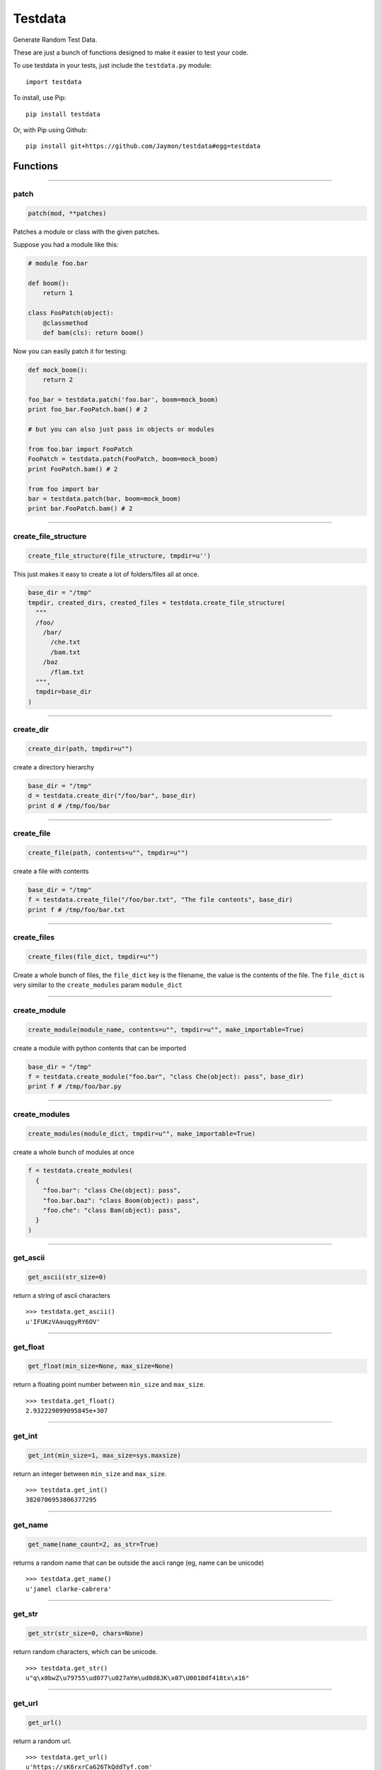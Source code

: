 Testdata
========

Generate Random Test Data.

These are just a bunch of functions designed to make it easier to test
your code.

To use testdata in your tests, just include the ``testdata.py`` module:

::

    import testdata

To install, use Pip:

::

    pip install testdata

Or, with Pip using Github:

::

    pip install git+https://github.com/Jaymon/testdata#egg=testdata

Functions
---------

--------------

patch
~~~~~

.. code:: python

    patch(mod, **patches)

Patches a module or class with the given patches.

Suppose you had a module like this:

.. code:: python

    # module foo.bar

    def boom():
        return 1

    class FooPatch(object):
        @classmethod
        def bam(cls): return boom()

Now you can easily patch it for testing:

.. code:: python

    def mock_boom():
        return 2

    foo_bar = testdata.patch('foo.bar', boom=mock_boom)
    print foo_bar.FooPatch.bam() # 2

    # but you can also just pass in objects or modules

    from foo.bar import FooPatch
    FooPatch = testdata.patch(FooPatch, boom=mock_boom)
    print FooPatch.bam() # 2

    from foo import bar
    bar = testdata.patch(bar, boom=mock_boom)
    print bar.FooPatch.bam() # 2

--------------

create\_file\_structure
~~~~~~~~~~~~~~~~~~~~~~~

.. code:: python

    create_file_structure(file_structure, tmpdir=u'')

This just makes it easy to create a lot of folders/files all at once.

.. code:: python

    base_dir = "/tmp"
    tmpdir, created_dirs, created_files = testdata.create_file_structure(
      """
      /foo/
        /bar/
          /che.txt
          /bam.txt
        /baz
          /flam.txt
      """,
      tmpdir=base_dir
    )

--------------

create\_dir
~~~~~~~~~~~

.. code:: python

    create_dir(path, tmpdir=u"")

create a directory hierarchy

.. code:: python

    base_dir = "/tmp"
    d = testdata.create_dir("/foo/bar", base_dir)
    print d # /tmp/foo/bar

--------------

create\_file
~~~~~~~~~~~~

.. code:: python

    create_file(path, contents=u"", tmpdir=u"")

create a file with contents

.. code:: python

    base_dir = "/tmp"
    f = testdata.create_file("/foo/bar.txt", "The file contents", base_dir)
    print f # /tmp/foo/bar.txt

--------------

create\_files
~~~~~~~~~~~~~

.. code:: python

    create_files(file_dict, tmpdir=u"")

Create a whole bunch of files, the ``file_dict`` key is the filename,
the value is the contents of the file. The ``file_dict`` is very similar
to the ``create_modules`` param ``module_dict``

--------------

create\_module
~~~~~~~~~~~~~~

.. code:: python

    create_module(module_name, contents=u"", tmpdir=u"", make_importable=True)

create a module with python contents that can be imported

.. code:: python

    base_dir = "/tmp"
    f = testdata.create_module("foo.bar", "class Che(object): pass", base_dir)
    print f # /tmp/foo/bar.py

--------------

create\_modules
~~~~~~~~~~~~~~~

.. code:: python

    create_modules(module_dict, tmpdir=u"", make_importable=True)

create a whole bunch of modules at once

.. code:: python

    f = testdata.create_modules(
      {
        "foo.bar": "class Che(object): pass",
        "foo.bar.baz": "class Boom(object): pass",
        "foo.che": "class Bam(object): pass",
      }
    )

--------------

get\_ascii
~~~~~~~~~~

.. code:: python

    get_ascii(str_size=0)

return a string of ascii characters

::

    >>> testdata.get_ascii()
    u'IFUKzVAauqgyRY6OV'

--------------

get\_float
~~~~~~~~~~

.. code:: python

    get_float(min_size=None, max_size=None)

return a floating point number between ``min_size`` and ``max_size``.

::

    >>> testdata.get_float()
    2.932229899095845e+307

--------------

get\_int
~~~~~~~~

.. code:: python

    get_int(min_size=1, max_size=sys.maxsize)

return an integer between ``min_size`` and ``max_size``.

::

    >>> testdata.get_int()
    3820706953806377295

--------------

get\_name
~~~~~~~~~

.. code:: python

    get_name(name_count=2, as_str=True)

returns a random name that can be outside the ascii range (eg, name can
be unicode)

::

    >>> testdata.get_name()
    u'jamel clarke-cabrera'

--------------

get\_str
~~~~~~~~

.. code:: python

    get_str(str_size=0, chars=None)

return random characters, which can be unicode.

::

    >>> testdata.get_str()
    u"q\x0bwZ\u79755\ud077\u027aYm\ud0d8JK\x07\U0010df418tx\x16"

--------------

get\_url
~~~~~~~~

.. code:: python

    get_url()

return a random url.

::

    >>> testdata.get_url()
    u'https://sK6rxrCa626TkQddTyf.com'

--------------

get\_words
~~~~~~~~~~

.. code:: python

    get_words(word_count=0, as_str=True)

return a random amount of words, which can be unicode.

::

    >>> testdata.get_words()
    u"\u043f\u043e\u043d\u044f\u0442\u044c \u043c\u043e\u0436\u043d\u043e felis, habitasse ultrices Nam \u0436\u0435\u043d\u0430"

--------------

get\_past\_datetime
~~~~~~~~~~~~~~~~~~~

.. code:: python

    get_past_datetime([now])

return a datetime guaranteed to be in the past from ``now``

::

    >>> testdata.get_past_datetime()
    datetime.datetime(2000, 4, 2, 13, 40, 11, 133351)

--------------

get\_future\_datetime
~~~~~~~~~~~~~~~~~~~~~

.. code:: python

    get_future_datetime([now])

return a datetime guaranteed to be in the future from ``now``

::

    >>> testdata.get_future_datetime()
    datetime.datetime(2017, 8, 3, 15, 54, 58, 670249)

--------------

get\_between\_datetime
~~~~~~~~~~~~~~~~~~~~~~

.. code:: python

    get_between_datetime(start[, stop])

return a datetime guaranteed to be in the future from ``start`` and in
the past from ``stop``

::

    >>> start = datetime.datetime.utcnow() - datetime.timedelta(days=100)
    >>> testdata.get_between_datetime(start)
    datetime.datetime(2017, 8, 3, 15, 54, 58, 670249)

